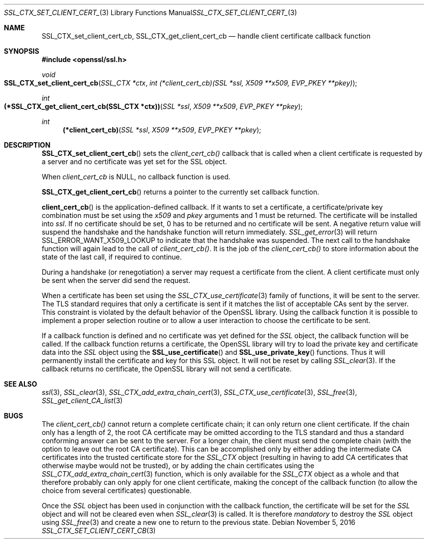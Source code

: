 .\"	$OpenBSD: SSL_CTX_set_client_cert_cb.3,v 1.1 2016/11/05 15:32:19 schwarze Exp $
.\"	OpenSSL b97fdb57 Nov 11 09:33:09 2016 +0100
.\"
.\" This file was written by Lutz Jaenicke <jaenicke@openssl.org>.
.\" Copyright (c) 2002 The OpenSSL Project.  All rights reserved.
.\"
.\" Redistribution and use in source and binary forms, with or without
.\" modification, are permitted provided that the following conditions
.\" are met:
.\"
.\" 1. Redistributions of source code must retain the above copyright
.\"    notice, this list of conditions and the following disclaimer.
.\"
.\" 2. Redistributions in binary form must reproduce the above copyright
.\"    notice, this list of conditions and the following disclaimer in
.\"    the documentation and/or other materials provided with the
.\"    distribution.
.\"
.\" 3. All advertising materials mentioning features or use of this
.\"    software must display the following acknowledgment:
.\"    "This product includes software developed by the OpenSSL Project
.\"    for use in the OpenSSL Toolkit. (http://www.openssl.org/)"
.\"
.\" 4. The names "OpenSSL Toolkit" and "OpenSSL Project" must not be used to
.\"    endorse or promote products derived from this software without
.\"    prior written permission. For written permission, please contact
.\"    openssl-core@openssl.org.
.\"
.\" 5. Products derived from this software may not be called "OpenSSL"
.\"    nor may "OpenSSL" appear in their names without prior written
.\"    permission of the OpenSSL Project.
.\"
.\" 6. Redistributions of any form whatsoever must retain the following
.\"    acknowledgment:
.\"    "This product includes software developed by the OpenSSL Project
.\"    for use in the OpenSSL Toolkit (http://www.openssl.org/)"
.\"
.\" THIS SOFTWARE IS PROVIDED BY THE OpenSSL PROJECT ``AS IS'' AND ANY
.\" EXPRESSED OR IMPLIED WARRANTIES, INCLUDING, BUT NOT LIMITED TO, THE
.\" IMPLIED WARRANTIES OF MERCHANTABILITY AND FITNESS FOR A PARTICULAR
.\" PURPOSE ARE DISCLAIMED.  IN NO EVENT SHALL THE OpenSSL PROJECT OR
.\" ITS CONTRIBUTORS BE LIABLE FOR ANY DIRECT, INDIRECT, INCIDENTAL,
.\" SPECIAL, EXEMPLARY, OR CONSEQUENTIAL DAMAGES (INCLUDING, BUT
.\" NOT LIMITED TO, PROCUREMENT OF SUBSTITUTE GOODS OR SERVICES;
.\" LOSS OF USE, DATA, OR PROFITS; OR BUSINESS INTERRUPTION)
.\" HOWEVER CAUSED AND ON ANY THEORY OF LIABILITY, WHETHER IN CONTRACT,
.\" STRICT LIABILITY, OR TORT (INCLUDING NEGLIGENCE OR OTHERWISE)
.\" ARISING IN ANY WAY OUT OF THE USE OF THIS SOFTWARE, EVEN IF ADVISED
.\" OF THE POSSIBILITY OF SUCH DAMAGE.
.\"
.Dd $Mdocdate: November 5 2016 $
.Dt SSL_CTX_SET_CLIENT_CERT_CB 3
.Os
.Sh NAME
.Nm SSL_CTX_set_client_cert_cb ,
.Nm SSL_CTX_get_client_cert_cb
.Nd handle client certificate callback function
.Sh SYNOPSIS
.In openssl/ssl.h
.Ft void
.Fo SSL_CTX_set_client_cert_cb
.Fa "SSL_CTX *ctx"
.Fa "int (*client_cert_cb)(SSL *ssl, X509 **x509, EVP_PKEY **pkey)"
.Fc
.Ft int
.Fo "(*SSL_CTX_get_client_cert_cb(SSL_CTX *ctx))"
.Fa "SSL *ssl" "X509 **x509" "EVP_PKEY **pkey"
.Fc
.Ft int
.Fn "(*client_cert_cb)" "SSL *ssl" "X509 **x509" "EVP_PKEY **pkey"
.Sh DESCRIPTION
.Fn SSL_CTX_set_client_cert_cb
sets the
.Fa client_cert_cb()
callback that is called when a client certificate is requested by a server and
no certificate was yet set for the SSL object.
.Pp
When
.Fa client_cert_cb
is
.Dv NULL ,
no callback function is used.
.Pp
.Fn SSL_CTX_get_client_cert_cb
returns a pointer to the currently set callback function.
.Pp
.Fn client_cert_cb
is the application-defined callback.
If it wants to set a certificate,
a certificate/private key combination must be set using the
.Fa x509
and
.Fa pkey
arguments and 1 must be returned.
The certificate will be installed into
.Fa ssl .
If no certificate should be set,
0 has to be returned and no certificate will be sent.
A negative return value will suspend the handshake and the handshake function
will return immediately.
.Xr SSL_get_error 3
will return
.Dv SSL_ERROR_WANT_X509_LOOKUP
to indicate that the handshake was suspended.
The next call to the handshake function will again lead to the call of
.Fa client_cert_cb() .
It is the job of the
.Fa client_cert_cb()
to store information
about the state of the last call, if required to continue.
.Pp
During a handshake (or renegotiation)
a server may request a certificate from the client.
A client certificate must only be sent when the server did send the request.
.Pp
When a certificate has been set using the
.Xr SSL_CTX_use_certificate 3
family of functions,
it will be sent to the server.
The TLS standard requires that only a certificate is sent if it matches the
list of acceptable CAs sent by the server.
This constraint is violated by the default behavior of the OpenSSL library.
Using the callback function it is possible to implement a proper selection
routine or to allow a user interaction to choose the certificate to be sent.
.Pp
If a callback function is defined and no certificate was yet defined for the
.Vt SSL
object, the callback function will be called.
If the callback function returns a certificate, the OpenSSL library
will try to load the private key and certificate data into the
.Vt SSL
object using the
.Fn SSL_use_certificate
and
.Fn SSL_use_private_key
functions.
Thus it will permanently install the certificate and key for this SSL object.
It will not be reset by calling
.Xr SSL_clear 3 .
If the callback returns no certificate, the OpenSSL library will not send a
certificate.
.Sh SEE ALSO
.Xr ssl 3 ,
.Xr SSL_clear 3 ,
.Xr SSL_CTX_add_extra_chain_cert 3 ,
.Xr SSL_CTX_use_certificate 3 ,
.Xr SSL_free 3 ,
.Xr SSL_get_client_CA_list 3
.Sh BUGS
The
.Fa client_cert_cb()
cannot return a complete certificate chain;
it can only return one client certificate.
If the chain only has a length of 2,
the root CA certificate may be omitted according to the TLS standard and
thus a standard conforming answer can be sent to the server.
For a longer chain, the client must send the complete chain
(with the option to leave out the root CA certificate).
This can be accomplished only by either adding the intermediate CA certificates
into the trusted certificate store for the
.Vt SSL_CTX
object (resulting in having to add CA certificates that otherwise maybe would
not be trusted), or by adding the chain certificates using the
.Xr SSL_CTX_add_extra_chain_cert 3
function, which is only available for the
.Vt SSL_CTX
object as a whole and that therefore probably can only apply for one client
certificate, making the concept of the callback function
(to allow the choice from several certificates) questionable.
.Pp
Once the
.Vt SSL
object has been used in conjunction with the callback function,
the certificate will be set for the
.Vt SSL
object and will not be cleared even when
.Xr SSL_clear 3
is called.
It is therefore
.Em mandatory
to destroy the
.Vt SSL
object using
.Xr SSL_free 3
and create a new one to return to the previous state.
